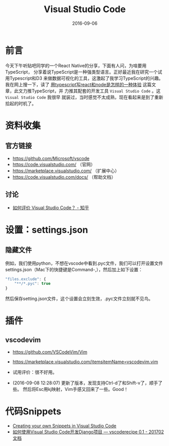 #+TITLE: Visual Studio Code
#+DATE: 2016-09-06

* 前言
今天下午听贴吧同学的一个React Native的分享，下面有人问，为啥要用TypeScript，
分享着说TypeScript是一种强类型语言。正好最近我在研究一个试用Typescript和D3
来做数据可视化的工具，这激起了我学习TypeScript的兴趣。我在网上搜一下，读了
[[http://www.tuicool.com/articles/J36zi23][用typescript写react和node是怎样的一种体验]] 这篇文章，此文力推TypeScript，并
力推其配套的开发工具 ~Visual Studio Code~ 。这 ~Visual Studio Code~ 我很早
就装过，当时感觉不太成熟，现在看起来是到了重新拾起的时机了。

* 资料收集
** 官方链接
- [[https://github.com/Microsoft/vscode]]
- [[https://code.visualstudio.com/]] （官网）
- [[https://marketplace.visualstudio.com/]] （扩展中心）
- [[https://code.visualstudio.com/docs/]] （帮助文档）
  
** 讨论
- [[https://www.zhihu.com/question/29984607][如何评价 Visual Studio Code？ - 知乎]]

* 设置：settings.json
** 隐藏文件
例如，我们使用python，不想在vscode中看到.pyc文件，我们可以打开设置文件
settings.json（Mac下的快捷键是Command-,），然后加上如下设置：
#+BEGIN_SRC js
    "files.exclude": {
        "**/*.pyc": true
    }
#+END_SRC

然后保存setting.json文件，这个设置会立刻生效，.pyc文件立刻就不见鸟。

* 插件
** vscodevim
- [[https://github.com/VSCodeVim/Vim]]
- [[https://marketplace.visualstudio.com/itemsitemName%3Dvscodevim.vim][https://marketplace.visualstudio.com/itemsitemName=vscodevim.vim]]

- 试用评价：很不好用。
- (2016-09-08 12:28:07) 更新了版本，发现支持Ctrl-d了和Shift-v了，顺手了些。
  然后将Esc用kj映射，Vim手感又回来了一些。Good！
* 代码Snippets
- [[https://code.visualstudio.com/docs/editor/userdefinedsnippets][Creating your own Snippets in Visual Studio Code]]
- [[http://vscoderecipe.readthedocs.io/zh_CN/latest/django/01.%20quickstart.html][如何使用Visual Studio Code开发Django项目 — vscoderecipe 0.1 - 201702 文档]]
